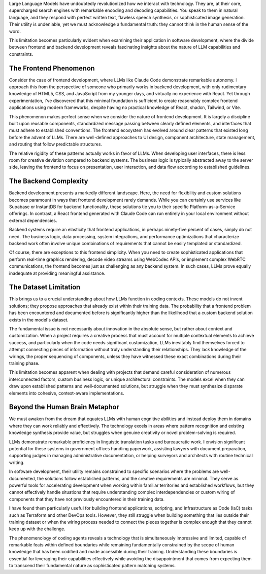 .. title: On the Phenomenology of Coding Agents
.. slug: on-the-phenomenology-of-coding-agents
.. date: 2025-08-24 10:00:00 UTC
.. tags: ai, coding, development, llm, programming
.. category: technology
.. description: An analysis of coding agents' capabilities and limitations in software development

Large Language Models have undoubtedly revolutionized how we interact with technology. They are, at their core, supercharged search engines with remarkable encoding and decoding capabilities. You speak to them in natural language, and they respond with perfect written text, flawless speech synthesis, or sophisticated image generation. Their utility is undeniable, yet we must acknowledge a fundamental truth: they cannot think in the human sense of the word.

.. TEASER_END

This limitation becomes particularly evident when examining their application in software development, where the divide between frontend and backend development reveals fascinating insights about the nature of LLM capabilities and constraints.

The Frontend Phenomenon
------------------------

Consider the case of frontend development, where LLMs like Claude Code demonstrate remarkable autonomy. I approach this from the perspective of someone who primarily works in backend development, with only rudimentary knowledge of HTML5, CSS, and JavaScript from my younger days, and virtually no experience with React. Yet through experimentation, I've discovered that this minimal foundation is sufficient to create reasonably complex frontend applications using modern frameworks, despite having no practical knowledge of React, shadcn, Tailwind, or Vite.

This phenomenon makes perfect sense when we consider the nature of frontend development. It is largely a discipline built upon reusable components, standardized message passing between clearly defined elements, and interfaces that must adhere to established conventions. The frontend ecosystem has evolved around clear patterns that existed long before the advent of LLMs. There are well-defined approaches to UI design, component architecture, state management, and routing that follow predictable structures.

The relative rigidity of these patterns actually works in favor of LLMs. When developing user interfaces, there is less room for creative deviation compared to backend systems. The business logic is typically abstracted away to the server side, leaving the frontend to focus on presentation, user interaction, and data flow according to established guidelines.

The Backend Complexity
-----------------------

Backend development presents a markedly different landscape. Here, the need for flexibility and custom solutions becomes paramount in ways that frontend development rarely demands. While you can certainly use services like Supabase or InstantDB for backend functionality, these solutions tie you to their specific Platform-as-a-Service offerings. In contrast, a React frontend generated with Claude Code can run entirely in your local environment without external dependencies.

Backend systems require an elasticity that frontend applications, in perhaps ninety-five percent of cases, simply do not need. The business logic, data processing, system integrations, and performance optimizations that characterize backend work often involve unique combinations of requirements that cannot be easily templated or standardized.

Of course, there are exceptions to this frontend simplicity. When you need to create sophisticated applications that perform real-time graphics rendering, decode video streams using WebCodec APIs, or implement complex WebRTC communications, the frontend becomes just as challenging as any backend system. In such cases, LLMs prove equally inadequate at providing meaningful assistance.

The Dataset Limitation
-----------------------

This brings us to a crucial understanding about how LLMs function in coding contexts. These models do not invent solutions; they propose approaches that already exist within their training data. The probability that a frontend problem has been encountered and documented before is significantly higher than the likelihood that a custom backend solution exists in the model's dataset.

The fundamental issue is not necessarily about innovation in the absolute sense, but rather about context and customization. When a project requires a creative process that must account for multiple contextual elements to achieve success, and particularly when the code needs significant customization, LLMs inevitably find themselves forced to attempt connecting pieces of information without truly understanding their relationships. They lack knowledge of the wirings, the proper sequencing of components, unless they have witnessed these exact combinations during their training phase.

This limitation becomes apparent when dealing with projects that demand careful consideration of numerous interconnected factors, custom business logic, or unique architectural constraints. The models excel when they can draw upon established patterns and well-documented solutions, but struggle when they must synthesize disparate elements into cohesive, context-aware implementations.

Beyond the Human Brain Metaphor
--------------------------------

We must awaken from the dream that equates LLMs with human cognitive abilities and instead deploy them in domains where they can work reliably and effectively. The technology excels in areas where pattern recognition and existing knowledge synthesis provide value, but struggles when genuine creativity or novel problem-solving is required.

LLMs demonstrate remarkable proficiency in linguistic translation tasks and bureaucratic work. I envision significant potential for these systems in government offices handling paperwork, assisting lawyers with document preparation, supporting judges in managing administrative documentation, or helping surveyors and architects with routine technical writing.

In software development, their utility remains constrained to specific scenarios where the problems are well-documented, the solutions follow established patterns, and the creative requirements are minimal. They serve as powerful tools for accelerating development when working within familiar territories and established workflows, but they cannot effectively handle situations that require understanding complex interdependencies or custom wiring of components that they have not previously encountered in their training data.

I have found them particularly useful for building frontend applications, scripting, and Infrastructure as Code (IaC) tasks such as Terraform and other DevOps tools. However, they still struggle when building something that lies outside their training dataset or when the wiring process needed to connect the pieces together is complex enough that they cannot keep up with the challenge.

The phenomenology of coding agents reveals a technology that is simultaneously impressive and limited, capable of remarkable feats within defined boundaries while remaining fundamentally constrained by the scope of human knowledge that has been codified and made accessible during their training. Understanding these boundaries is essential for leveraging their capabilities effectively while avoiding the disappointment that comes from expecting them to transcend their fundamental nature as sophisticated pattern matching systems.